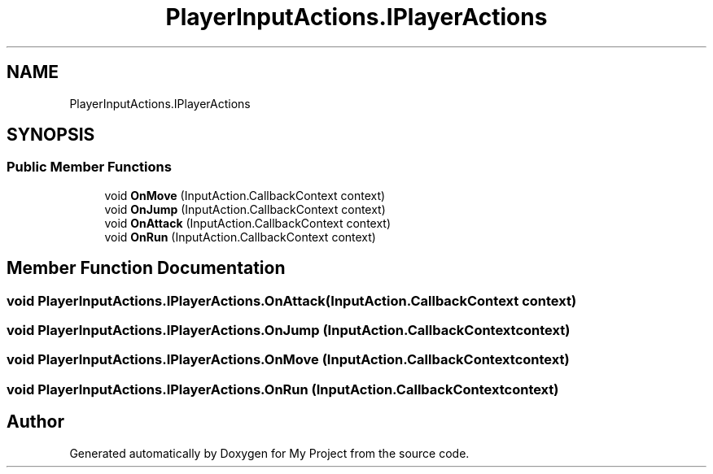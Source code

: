 .TH "PlayerInputActions.IPlayerActions" 3 "Version 1.1" "My Project" \" -*- nroff -*-
.ad l
.nh
.SH NAME
PlayerInputActions.IPlayerActions
.SH SYNOPSIS
.br
.PP
.SS "Public Member Functions"

.in +1c
.ti -1c
.RI "void \fBOnMove\fP (InputAction\&.CallbackContext context)"
.br
.ti -1c
.RI "void \fBOnJump\fP (InputAction\&.CallbackContext context)"
.br
.ti -1c
.RI "void \fBOnAttack\fP (InputAction\&.CallbackContext context)"
.br
.ti -1c
.RI "void \fBOnRun\fP (InputAction\&.CallbackContext context)"
.br
.in -1c
.SH "Member Function Documentation"
.PP 
.SS "void PlayerInputActions\&.IPlayerActions\&.OnAttack (InputAction\&.CallbackContext context)"

.SS "void PlayerInputActions\&.IPlayerActions\&.OnJump (InputAction\&.CallbackContext context)"

.SS "void PlayerInputActions\&.IPlayerActions\&.OnMove (InputAction\&.CallbackContext context)"

.SS "void PlayerInputActions\&.IPlayerActions\&.OnRun (InputAction\&.CallbackContext context)"


.SH "Author"
.PP 
Generated automatically by Doxygen for My Project from the source code\&.
